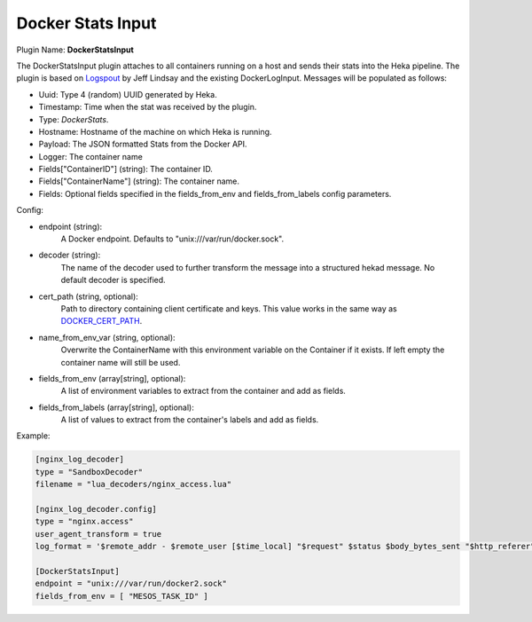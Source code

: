 .. _config_docker_stats_input:

Docker Stats Input
==================

.. versionadded:: 0.11

Plugin Name: **DockerStatsInput**

The DockerStatsInput plugin attaches to all containers running on a host and
sends their stats into the Heka pipeline. The plugin is based on
`Logspout <https://github.com/progrium/logspout>`_ by Jeff Lindsay and the existing
DockerLogInput.
Messages will be populated as follows:

- Uuid: Type 4 (random) UUID generated by Heka.
- Timestamp: Time when the stat was received by the plugin.
- Type: `DockerStats`.
- Hostname: Hostname of the machine on which Heka is running.
- Payload: The JSON formatted Stats from the Docker API.
- Logger: The container name
- Fields["ContainerID"] (string): The container ID.
- Fields["ContainerName"] (string): The container name.
- Fields: Optional fields specified in the fields_from_env and fields_from_labels config parameters.

Config:

- endpoint (string):
    A Docker endpoint. Defaults to "unix:///var/run/docker.sock".
- decoder (string):
    The name of the decoder used to further transform the message into a
    structured hekad message. No default decoder is specified.
- cert_path (string, optional):
    Path to directory containing client certificate and keys. This value works
    in the same way as `DOCKER_CERT_PATH <https://docs.docker.com/articles/https/#client-modes>`_.
- name_from_env_var (string, optional):
    Overwrite the ContainerName with this environment variable on the Container
    if it exists. If left empty the container name will still be used.
- fields_from_env (array[string], optional):
    A list of environment variables to extract from the container and add as fields.
- fields_from_labels (array[string], optional):
   A list of values to extract from the container's labels and add as fields.

Example:

.. code-block:: ini

   [nginx_log_decoder]
   type = "SandboxDecoder"
   filename = "lua_decoders/nginx_access.lua"

   [nginx_log_decoder.config]
   type = "nginx.access"
   user_agent_transform = true
   log_format = '$remote_addr - $remote_user [$time_local] "$request" $status $body_bytes_sent "$http_referer" "$http_user_agent"'

   [DockerStatsInput]
   endpoint = "unix:///var/run/docker2.sock"
   fields_from_env = [ "MESOS_TASK_ID" ]
